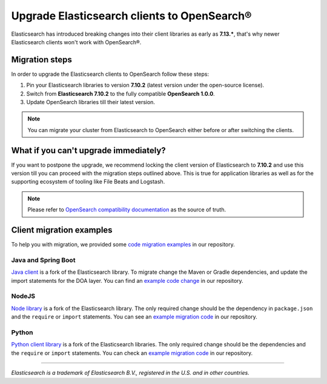 Upgrade Elasticsearch clients to OpenSearch®
============================================

Elasticsearch has introduced breaking changes into their client libraries as early as **7.13.\***, that's why newer Elasticsearch clients won't work with OpenSearch®.

Migration steps
---------------

In order to upgrade the Elasticsearch clients to OpenSearch follow these steps:

1. Pin your Elasticsearch libraries to version **7.10.2** (latest version under the open-source license).
2. Switch from **Elasticsearch 7.10.2** to the fully compatible **OpenSearch 1.0.0**.
3. Update OpenSearch libraries till their latest version.


.. note::
    You can migrate your cluster from Elasticsearch to OpenSearch either before or after switching the clients. 


What if you can't upgrade immediately?
--------------------------------------

If you want to postpone the upgrade, we recommend locking the client version
of Elasticsearch to **7.10.2** and use this version till you can proceed with the migration steps outlined above. This is true for
application libraries as well as for the supporting ecosystem of tooling
like File Beats and Logstash.

.. note::
    Please refer to `OpenSearch compatibility documentation <https://opensearch.org/docs/latest/clients/index/>`_ as the source of truth.

Client migration examples
-------------------------

To help you with migration, we provided some `code migration examples <https://github.com/aiven/opensearch-migration-examples>`_ in our repository.

Java and Spring Boot
~~~~~~~~~~~~~~~~~~~~

`Java client
<https://opensearch.org/docs/latest/clients/java-rest-high-level/>`_ is a fork
of the Elasticsearch library. To migrate change the Maven or Gradle dependencies, and update the import statements for the DOA layer. You can find an `example code change <https://github.com/aiven/opensearch-migration-examples/commit/7453d659c06b234ae7f28f801a074e459c2f31c8>`_ in our repository.

NodeJS
~~~~~~

`Node library <https://opensearch.org/docs/latest/clients/javascript/>`_ is a fork of the Elasticsearch library. The only required change should be the dependency in ``package.json`` and the
``require`` or ``import`` statements. You can see an `example migration code <https://github.com/aiven/opensearch-migration-examples/tree/main/node-client-migration>`__ in our repository.


Python
~~~~~~

`Python client library <https://opensearch.org/docs/latest/clients/python>`_ is a fork of the Elasticsearch libraries. The only required change should be the dependencies and the
``require`` or ``import`` statements. You can check an `example migration code <https://github.com/aiven/opensearch-migration-examples/tree/main/python-client-migration>`__ in our repository.

------

*Elasticsearch is a trademark of Elasticsearch B.V., registered in the U.S. and in other countries.*
